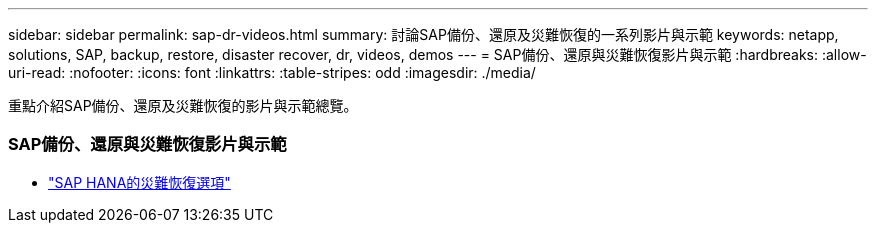 ---
sidebar: sidebar 
permalink: sap-dr-videos.html 
summary: 討論SAP備份、還原及災難恢復的一系列影片與示範 
keywords: netapp, solutions, SAP, backup, restore, disaster recover, dr, videos, demos 
---
= SAP備份、還原與災難恢復影片與示範
:hardbreaks:
:allow-uri-read: 
:nofooter: 
:icons: font
:linkattrs: 
:table-stripes: odd
:imagesdir: ./media/


[role="lead"]
重點介紹SAP備份、還原及災難恢復的影片與示範總覽。



=== SAP備份、還原與災難恢復影片與示範

* link:https://media.netapp.com/video-detail/6b94b9c3-0862-5da8-8332-5aa1ffe86419/disaster-recovery-options-for-sap-hana["SAP HANA的災難恢復選項"^]

